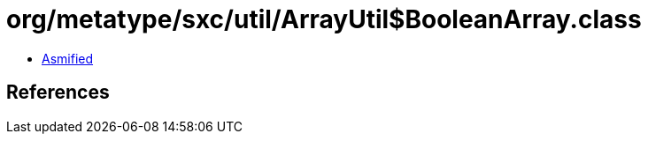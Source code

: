 = org/metatype/sxc/util/ArrayUtil$BooleanArray.class

 - link:ArrayUtil$BooleanArray-asmified.java[Asmified]

== References

